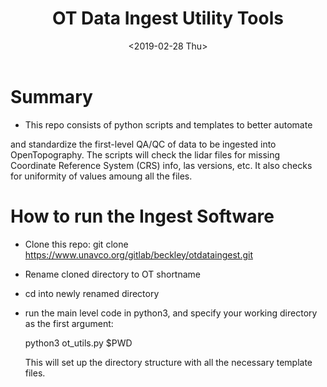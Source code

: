 #+TITLE: OT Data Ingest Utility Tools
#+OPTIONS: ^:nil
#+DATE: <2019-02-28 Thu>

# Org Mode Notes: 
# ------------------------------------------------------------------------
#  1.  go to Org -> HyperLinks -> Literal Links to show full paths so that I
#  can do a search and replace
#  2.  C-U C-U TAB to collapse all
#  3.  C-U C-U C-U TAB to reveal all
#  4.  To indent and fram a section of text put #+BEGIN_EXAMPLE at the
#      beginning and #+END_EXAMPLE at the end of the section of text.
#  5.  C-c C-c toggles check box
#  6.  C-c C-l lets you put in links, or rename links
#  7.  * Title
#  8.  ** SubTitle1
#  9.  *** SubTitle2
#  10.  * Check List example
#         - [ ] item1
#         - [ ] item2
#  11.  [[path of link][link name]  add the closing "]" to hide the path
#  12.  To indent and frame a section of text put #+BEGIN_EXAMPLE at the
#       beginning and #+END_EXAMPLE at the end of the section of text.
#  13.  Table example:
#        |Spacecraft   |Type   |time interval|
#        |-------------+-------+----------|
#        |Meteosat-9   |Channels|3h|
# ------------------------------------------------------------------------

* Summary
-  This repo consists of python scripts and templates to better automate
and standardize the first-level QA/QC of data to be ingested into
OpenTopography.  The scripts will check the lidar files for missing
Coordinate Reference System (CRS) info, las versions, etc.  It also
checks for uniformity of values amoung all the files.  

* How to run the Ingest Software
-  Clone this repo:  git clone
   https://www.unavco.org/gitlab/beckley/otdataingest.git
-  Rename cloned directory to OT shortname 
-  cd into newly renamed directory
-  run the main level code in python3, and specify your working
   directory as the first argument:

   python3 ot_utils.py $PWD

   This will set up the directory structure with all the necessary
   template files.
